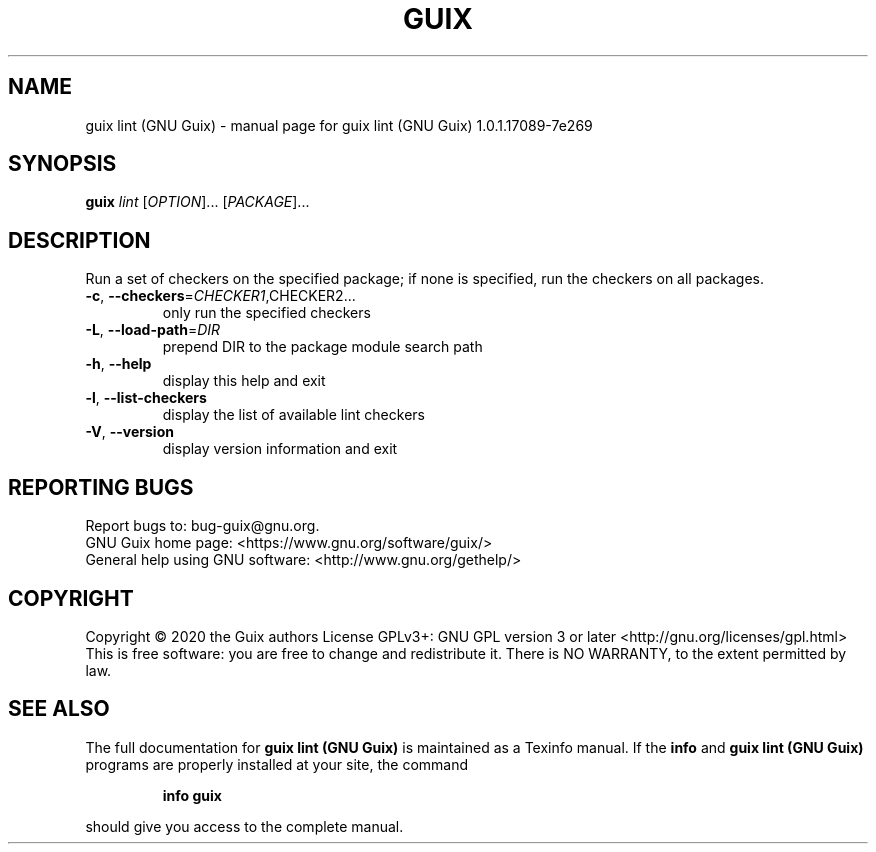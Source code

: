 .\" DO NOT MODIFY THIS FILE!  It was generated by help2man 1.47.13.
.TH GUIX LINT (GNU GUIX) "1" "May 2020" "GNU" "User Commands"
.SH NAME
guix lint (GNU Guix) \- manual page for guix lint (GNU Guix) 1.0.1.17089-7e269
.SH SYNOPSIS
.B guix
\fI\,lint \/\fR[\fI\,OPTION\/\fR]... [\fI\,PACKAGE\/\fR]...
.SH DESCRIPTION
Run a set of checkers on the specified package; if none is specified,
run the checkers on all packages.
.TP
\fB\-c\fR, \fB\-\-checkers\fR=\fI\,CHECKER1\/\fR,CHECKER2...
only run the specified checkers
.TP
\fB\-L\fR, \fB\-\-load\-path\fR=\fI\,DIR\/\fR
prepend DIR to the package module search path
.TP
\fB\-h\fR, \fB\-\-help\fR
display this help and exit
.TP
\fB\-l\fR, \fB\-\-list\-checkers\fR
display the list of available lint checkers
.TP
\fB\-V\fR, \fB\-\-version\fR
display version information and exit
.SH "REPORTING BUGS"
Report bugs to: bug\-guix@gnu.org.
.br
GNU Guix home page: <https://www.gnu.org/software/guix/>
.br
General help using GNU software: <http://www.gnu.org/gethelp/>
.SH COPYRIGHT
Copyright \(co 2020 the Guix authors
License GPLv3+: GNU GPL version 3 or later <http://gnu.org/licenses/gpl.html>
.br
This is free software: you are free to change and redistribute it.
There is NO WARRANTY, to the extent permitted by law.
.SH "SEE ALSO"
The full documentation for
.B guix lint (GNU Guix)
is maintained as a Texinfo manual.  If the
.B info
and
.B guix lint (GNU Guix)
programs are properly installed at your site, the command
.IP
.B info guix
.PP
should give you access to the complete manual.

